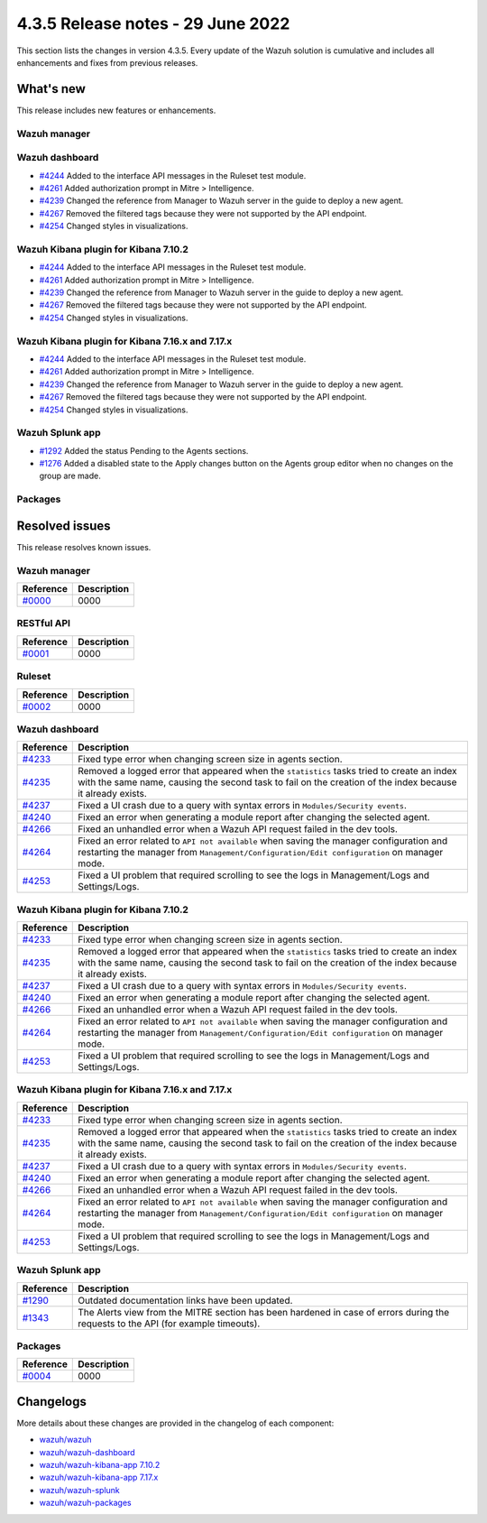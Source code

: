 .. Copyright (C) 2022 Wazuh, Inc.


.. meta::
  :description: Wazuh 4.3.5 has been released. Check out our release notes to discover the changes and additions of this release.


4.3.5 Release notes - 29 June 2022
==================================

This section lists the changes in version 4.3.5. Every update of the Wazuh solution is cumulative and includes all enhancements and fixes from previous releases.

What's new
----------

This release includes new features or enhancements.


Wazuh manager
^^^^^^^^^^^^^


Wazuh dashboard
^^^^^^^^^^^^^^^
- `#4244 <https://github.com/wazuh/wazuh-kibana-app/pull/4244>`_ Added to the interface API messages in the Ruleset test module.
- `#4261 <https://github.com/wazuh/wazuh-kibana-app/pull/4261>`_ Added authorization prompt in Mitre > Intelligence.
- `#4239 <https://github.com/wazuh/wazuh-kibana-app/pull/4239>`_ Changed the reference from Manager to Wazuh server in the guide to deploy a new agent.
- `#4267 <https://github.com/wazuh/wazuh-kibana-app/pull/4267>`_ Removed the filtered tags because they were not supported by the API endpoint.
- `#4254 <https://github.com/wazuh/wazuh-kibana-app/pull/4254>`_ Changed styles in visualizations.


Wazuh Kibana plugin for Kibana 7.10.2
^^^^^^^^^^^^^^^^^^^^^^^^^^^^^^^^^^^^^
- `#4244 <https://github.com/wazuh/wazuh-kibana-app/pull/4244>`_ Added to the interface API messages in the Ruleset test module.
- `#4261 <https://github.com/wazuh/wazuh-kibana-app/pull/4261>`_ Added authorization prompt in Mitre > Intelligence.
- `#4239 <https://github.com/wazuh/wazuh-kibana-app/pull/4239>`_ Changed the reference from Manager to Wazuh server in the guide to deploy a new agent.
- `#4267 <https://github.com/wazuh/wazuh-kibana-app/pull/4267>`_ Removed the filtered tags because they were not supported by the API endpoint.
- `#4254 <https://github.com/wazuh/wazuh-kibana-app/pull/4254>`_ Changed styles in visualizations.



Wazuh Kibana plugin for Kibana 7.16.x and 7.17.x
^^^^^^^^^^^^^^^^^^^^^^^^^^^^^^^^^^^^^^^^^^^^^^^^
- `#4244 <https://github.com/wazuh/wazuh-kibana-app/pull/4244>`_ Added to the interface API messages in the Ruleset test module.
- `#4261 <https://github.com/wazuh/wazuh-kibana-app/pull/4261>`_ Added authorization prompt in Mitre > Intelligence.
- `#4239 <https://github.com/wazuh/wazuh-kibana-app/pull/4239>`_ Changed the reference from Manager to Wazuh server in the guide to deploy a new agent.
- `#4267 <https://github.com/wazuh/wazuh-kibana-app/pull/4267>`_ Removed the filtered tags because they were not supported by the API endpoint.
- `#4254 <https://github.com/wazuh/wazuh-kibana-app/pull/4254>`_ Changed styles in visualizations.


Wazuh Splunk app
^^^^^^^^^^^^^^^^
- `#1292 <https://github.com/wazuh/wazuh-splunk/pull/1292>`_ Added the status Pending to the Agents sections.
- `#1276 <https://github.com/wazuh/wazuh-splunk/pull/1276>`_ Added a disabled state to the Apply changes button on the Agents group editor when no changes on the group are made.


Packages
^^^^^^^^



Resolved issues
---------------

This release resolves known issues. 

Wazuh manager
^^^^^^^^^^^^^

==============================================================    =============
Reference                                                         Description
==============================================================    =============
`#0000 <https://github.com/wazuh/wazuh/pull/0000>`_               0000 
==============================================================    =============


RESTful API
^^^^^^^^^^^

==============================================================    =============
Reference                                                         Description
==============================================================    =============
`#0001 <https://github.com/wazuh/wazuh/pull/0000>`_               0000
==============================================================    =============

Ruleset
^^^^^^^

==============================================================    =============
Reference                                                         Description
==============================================================    =============
`#0002 <https://github.com/wazuh/wazuh/pull/0000>`_               0000 
==============================================================    =============


Wazuh dashboard
^^^^^^^^^^^^^^^

==============================================================    =============
Reference                                                         Description
==============================================================    =============
`#4233 <https://github.com/wazuh/wazuh-kibana-app/pull/4233>`_    Fixed type error when changing screen size in agents section.
`#4235 <https://github.com/wazuh/wazuh-kibana-app/pull/4235>`_    Removed a logged error that appeared when the ``statistics`` tasks tried to create an index with the same name, causing the second task to fail on the creation of the index because it already exists.
`#4237 <https://github.com/wazuh/wazuh-kibana-app/pull/4237>`_    Fixed a UI crash due to a query with syntax errors in ``Modules/Security events``.
`#4240 <https://github.com/wazuh/wazuh-kibana-app/pull/4240>`_    Fixed an error when generating a module report after changing the selected agent.
`#4266 <https://github.com/wazuh/wazuh-kibana-app/pull/4266>`_    Fixed an unhandled error when a Wazuh API request failed in the dev tools.
`#4264 <https://github.com/wazuh/wazuh-kibana-app/pull/4264>`_    Fixed an error related to ``API not available`` when saving the manager configuration and restarting the manager from ``Management/Configuration/Edit configuration`` on manager mode.
`#4253 <https://github.com/wazuh/wazuh-kibana-app/pull/4253>`_    Fixed a UI problem that required scrolling to see the logs in Management/Logs and Settings/Logs.
==============================================================    =============


Wazuh Kibana plugin for Kibana 7.10.2
^^^^^^^^^^^^^^^^^^^^^^^^^^^^^^^^^^^^^

==============================================================    =============
Reference                                                         Description
==============================================================    =============
`#4233 <https://github.com/wazuh/wazuh-kibana-app/pull/4233>`_    Fixed type error when changing screen size in agents section.
`#4235 <https://github.com/wazuh/wazuh-kibana-app/pull/4235>`_    Removed a logged error that appeared when the ``statistics`` tasks tried to create an index with the same name, causing the second task to fail on the creation of the index because it already exists.
`#4237 <https://github.com/wazuh/wazuh-kibana-app/pull/4237>`_    Fixed a UI crash due to a query with syntax errors in ``Modules/Security events``.
`#4240 <https://github.com/wazuh/wazuh-kibana-app/pull/4240>`_    Fixed an error when generating a module report after changing the selected agent.
`#4266 <https://github.com/wazuh/wazuh-kibana-app/pull/4266>`_    Fixed an unhandled error when a Wazuh API request failed in the dev tools.
`#4264 <https://github.com/wazuh/wazuh-kibana-app/pull/4264>`_    Fixed an error related to ``API not available`` when saving the manager configuration and restarting the manager from ``Management/Configuration/Edit configuration`` on manager mode.
`#4253 <https://github.com/wazuh/wazuh-kibana-app/pull/4253>`_    Fixed a UI problem that required scrolling to see the logs in Management/Logs and Settings/Logs.
==============================================================    =============


Wazuh Kibana plugin for Kibana 7.16.x and 7.17.x
^^^^^^^^^^^^^^^^^^^^^^^^^^^^^^^^^^^^^^^^^^^^^^^^

==============================================================    =============
Reference                                                         Description
==============================================================    =============
`#4233 <https://github.com/wazuh/wazuh-kibana-app/pull/4233>`_    Fixed type error when changing screen size in agents section.
`#4235 <https://github.com/wazuh/wazuh-kibana-app/pull/4235>`_    Removed a logged error that appeared when the ``statistics`` tasks tried to create an index with the same name, causing the second task to fail on the creation of the index because it already exists.
`#4237 <https://github.com/wazuh/wazuh-kibana-app/pull/4237>`_    Fixed a UI crash due to a query with syntax errors in ``Modules/Security events``.
`#4240 <https://github.com/wazuh/wazuh-kibana-app/pull/4240>`_    Fixed an error when generating a module report after changing the selected agent.
`#4266 <https://github.com/wazuh/wazuh-kibana-app/pull/4266>`_    Fixed an unhandled error when a Wazuh API request failed in the dev tools.
`#4264 <https://github.com/wazuh/wazuh-kibana-app/pull/4264>`_    Fixed an error related to ``API not available`` when saving the manager configuration and restarting the manager from ``Management/Configuration/Edit configuration`` on manager mode.
`#4253 <https://github.com/wazuh/wazuh-kibana-app/pull/4253>`_    Fixed a UI problem that required scrolling to see the logs in Management/Logs and Settings/Logs.
==============================================================    =============


Wazuh Splunk app
^^^^^^^^^^^^^^^^

==============================================================    =============
Reference                                                         Description
==============================================================    =============
`#1290 <https://github.com/wazuh/wazuh-splunk/pull/1290>`_        Outdated documentation links have been updated.
`#1343 <https://github.com/wazuh/wazuh-splunk/pull/1343>`_        The Alerts view from the MITRE section has been hardened in case of errors during the requests to the API (for example timeouts).
==============================================================    =============


Packages
^^^^^^^^

==============================================================    =============
Reference                                                         Description
==============================================================    =============
`#0004 <https://github.com/wazuh/wazuh-packages/pull/0000>`_      0000 
==============================================================    =============


Changelogs
----------

More details about these changes are provided in the changelog of each component:

- `wazuh/wazuh <https://github.com/wazuh/wazuh/blob/v4.3.5/CHANGELOG.md>`_
- `wazuh/wazuh-dashboard <https://github.com/wazuh/wazuh-kibana-app/blob/v4.3.5-1.2.0-wzd/CHANGELOG.md>`_
- `wazuh/wazuh-kibana-app 7.10.2 <https://github.com/wazuh/wazuh-kibana-app/blob/v4.3.5-7.10.2/CHANGELOG.md>`_
- `wazuh/wazuh-kibana-app 7.17.x <https://github.com/wazuh/wazuh-kibana-app/blob/v4.3.5-7.17.4/CHANGELOG.md>`_
- `wazuh/wazuh-splunk <https://github.com/wazuh/wazuh-splunk/blob/v4.3.5-8.2.6/CHANGELOG.md>`_
- `wazuh/wazuh-packages <https://github.com/wazuh/wazuh-packages/releases/tag/v4.3.5>`_
